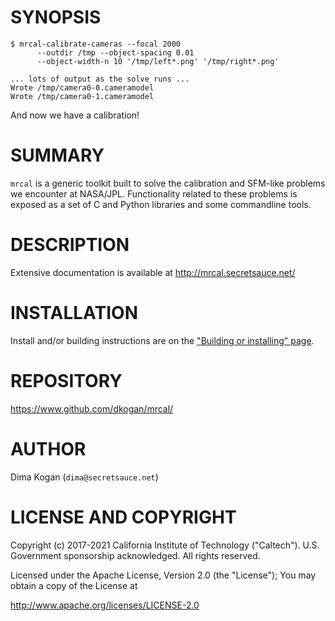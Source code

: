 * SYNOPSIS

#+BEGIN_EXAMPLE
$ mrcal-calibrate-cameras --focal 2000
      --outdir /tmp --object-spacing 0.01
      --object-width-n 10 '/tmp/left*.png' '/tmp/right*.png'

... lots of output as the solve runs ...
Wrote /tmp/camera0-0.cameramodel
Wrote /tmp/camera0-1.cameramodel
#+END_EXAMPLE

And now we have a calibration!

* SUMMARY

=mrcal= is a generic toolkit built to solve the calibration and SFM-like
problems we encounter at NASA/JPL. Functionality related to these problems is
exposed as a set of C and Python libraries and some commandline tools.

* DESCRIPTION

Extensive documentation is available at http://mrcal.secretsauce.net/

* INSTALLATION

Install and/or building instructions are on the [[http://mrcal.secretsauce.net/install.html]["Building or installing" page]].

* REPOSITORY

https://www.github.com/dkogan/mrcal/

* AUTHOR

Dima Kogan (=dima@secretsauce.net=)

* LICENSE AND COPYRIGHT

Copyright (c) 2017-2021 California Institute of Technology ("Caltech"). U.S.
Government sponsorship acknowledged. All rights reserved.

Licensed under the Apache License, Version 2.0 (the "License");
You may obtain a copy of the License at

    http://www.apache.org/licenses/LICENSE-2.0
